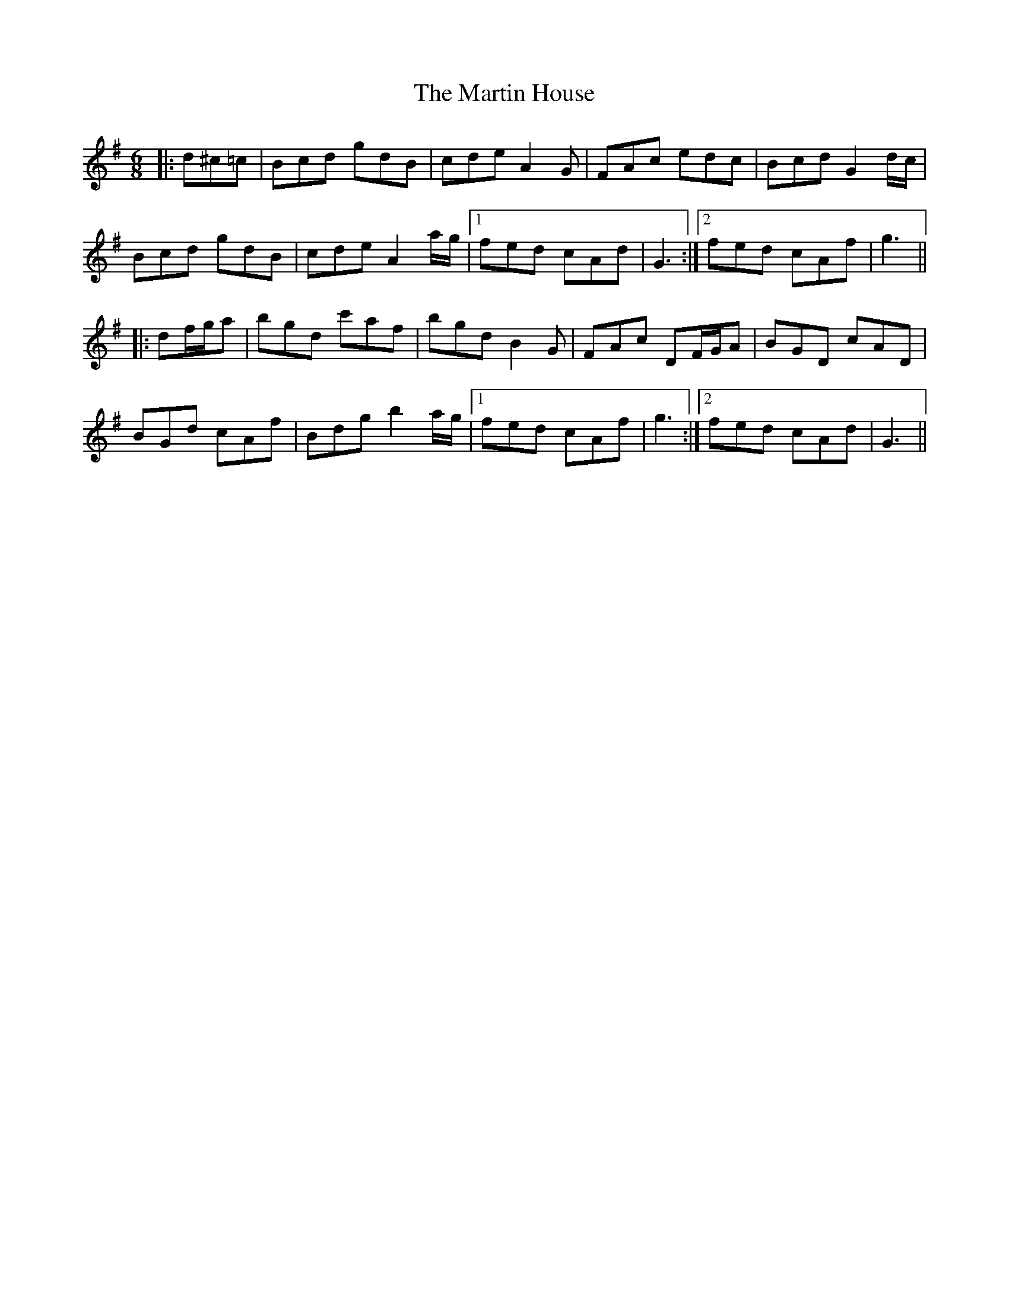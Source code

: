 X: 25633
T: Martin House, The
R: jig
M: 6/8
K: Gmajor
|:d^c=c|Bcd gdB|cde A2 G|FAc edc|Bcd G2 d/c/|
Bcd gdB|cde A2 a/g/|1 fed cAd|G3:|2 fed cAf|g3||
|:df/g/a|bgd c'af|bgd B2 G|FAc DF/G/A|BGD cAD|
BGd cAf|Bdg b2 a/g/|1 fed cAf|g3:|2 fed cAd|G3||

